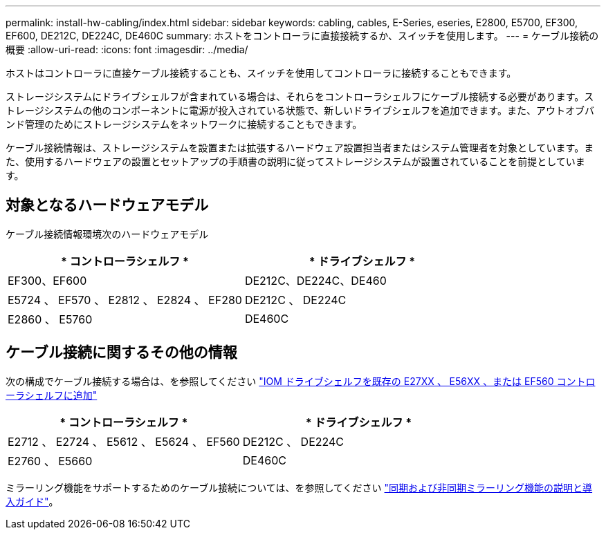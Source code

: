 ---
permalink: install-hw-cabling/index.html 
sidebar: sidebar 
keywords: cabling, cables, E-Series, eseries, E2800, E5700, EF300, EF600, DE212C, DE224C, DE460C 
summary: ホストをコントローラに直接接続するか、スイッチを使用します。 
---
= ケーブル接続の概要
:allow-uri-read: 
:icons: font
:imagesdir: ../media/


[role="lead"]
ホストはコントローラに直接ケーブル接続することも、スイッチを使用してコントローラに接続することもできます。

ストレージシステムにドライブシェルフが含まれている場合は、それらをコントローラシェルフにケーブル接続する必要があります。ストレージシステムの他のコンポーネントに電源が投入されている状態で、新しいドライブシェルフを追加できます。また、アウトオブバンド管理のためにストレージシステムをネットワークに接続することもできます。

ケーブル接続情報は、ストレージシステムを設置または拡張するハードウェア設置担当者またはシステム管理者を対象としています。また、使用するハードウェアの設置とセットアップの手順書の説明に従ってストレージシステムが設置されていることを前提としています。



== 対象となるハードウェアモデル

ケーブル接続情報環境次のハードウェアモデル

|===
| * コントローラシェルフ * | * ドライブシェルフ * 


 a| 
EF300、EF600
 a| 
DE212C、DE224C、DE460



 a| 
E5724 、 EF570 、 E2812 、 E2824 、 EF280
 a| 
DE212C 、 DE224C



 a| 
E2860 、 E5760
 a| 
DE460C

|===


== ケーブル接続に関するその他の情報

次の構成でケーブル接続する場合は、を参照してください https://mysupport.netapp.com/ecm/ecm_download_file/ECMLP2859057["IOM ドライブシェルフを既存の E27XX 、 E56XX 、または EF560 コントローラシェルフに追加"^]

|===
| * コントローラシェルフ * | * ドライブシェルフ * 


 a| 
E2712 、 E2724 、 E5612 、 E5624 、 EF560
 a| 
DE212C 、 DE224C



 a| 
E2760 、 E5660
 a| 
DE460C

|===
ミラーリング機能をサポートするためのケーブル接続については、を参照してください https://www.netapp.com/us/media/tr-4656.pdf["同期および非同期ミラーリング機能の説明と導入ガイド"^]。
